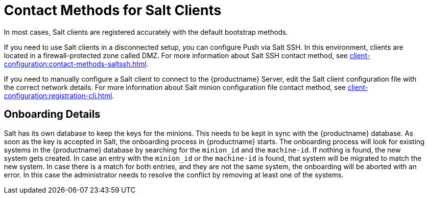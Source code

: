 [[contact-methods-salt]]
= Contact Methods for Salt Clients

In most cases, Salt clients are registered accurately with the default bootstrap methods.

If you need to use Salt clients in a disconnected setup, you can configure Push via Salt SSH.
In this environment, clients are located in a firewall-protected zone called DMZ.
For more information about Salt SSH contact method, see xref:client-configuration:contact-methods-saltssh.adoc[].

If you need to manually configure a Salt client to connect to the {productname} Server, edit the Salt client configuration file with the correct network details.
For more information about Salt minion configuration file contact method, see xref:client-configuration:registration-cli.adoc[].

[[onboarding-details]]
== Onboarding Details

Salt has its own database to keep the keys for the minions. This needs to be kept in sync with the {productname} database.
As soon as the key is accepted in Salt, the onboarding process in {productname} starts.
The onboarding process will look for existing systems in the {productname} database by searching for the ``minion_id`` and the ``machine-id``.
If nothing is found, the new system gets created.
In case an entry with the ``minion_id`` or the ``machine-id`` is found, that system will be migrated to match the new system.
In case there is a match for both entries, and they are not the same system, the onboarding will be aborted with an error.
In this case the administrator needs to resolve the conflict by removing at least one of the systems.
